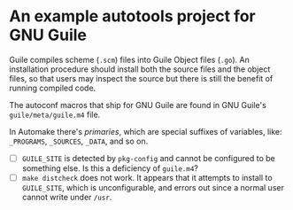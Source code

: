 * An example autotools project for GNU Guile

Guile compiles scheme (~.scm~) files into Guile Object files (~.go~). An installation procedure should install both the source files and the object files, so that users may inspect the source but there is still the benefit of running compiled code.

The autoconf macros that ship for GNU Guile are found in GNU Guile's ~guile/meta/guile.m4~ file.

In Automake there's /primaries/, which are special suffixes of variables, like: ~_PROGRAMS~, ~_SOURCES~, ~_DATA~, and so on.


- [ ] ~GUILE_SITE~ is detected by ~pkg-config~ and cannot be configured to be something else. Is this a deficiency of ~guile.m4~?
- [ ] ~make distcheck~ does not work. It appears that it attempts to install to ~GUILE_SITE~, which is unconfigurable, and errors out since a normal user cannot write under ~/usr~.
